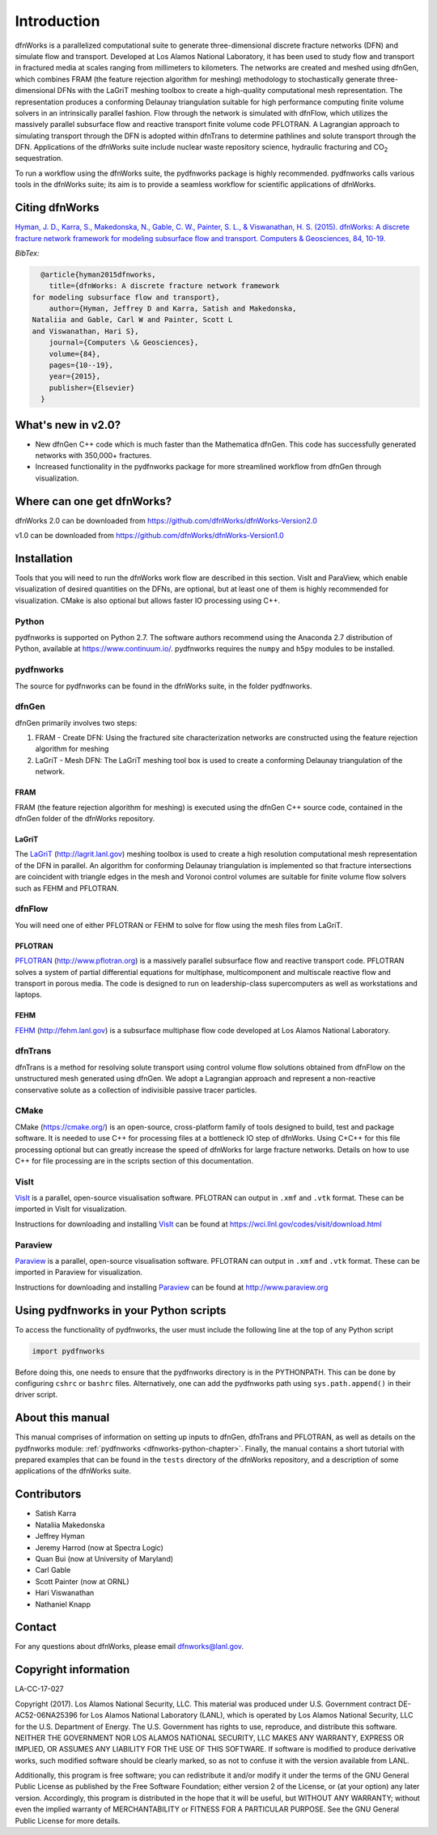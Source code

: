 Introduction
============

dfnWorks is a parallelized computational suite to generate three-dimensional discrete fracture networks (DFN) and simulate flow and transport. Developed at Los Alamos National Laboratory, it has been used to study flow and transport in fractured media at scales ranging from millimeters to kilometers. The networks are created and meshed using dfnGen, which combines FRAM (the feature rejection algorithm for meshing) methodology to stochastically generate three-dimensional DFNs with the LaGriT meshing toolbox to create a high-quality computational mesh representation. The representation produces a conforming Delaunay triangulation suitable for high performance computing finite volume solvers in an intrinsically parallel fashion. Flow through the network is simulated with dfnFlow, which utilizes the massively parallel subsurface flow and reactive transport finite volume code PFLOTRAN. A Lagrangian approach to simulating transport through the DFN is adopted within dfnTrans to determine pathlines and solute transport through the DFN. Applications of the dfnWorks suite include nuclear waste repository science, hydraulic fracturing and |CO2| sequestration.

.. |CO2| replace:: CO\ :sub:`2`    

To run a workflow using the dfnWorks suite, the pydfnworks package is highly recommended. pydfnworks calls various tools in the dfnWorks suite; its aim is to provide a seamless workflow for scientific applications of dfnWorks.

Citing dfnWorks
---------------
`Hyman, J. D., Karra, S., Makedonska, N., Gable, C. W., Painter, S. L., & Viswanathan, H. S. (2015). dfnWorks: A discrete fracture network framework for modeling subsurface flow and transport. Computers & Geosciences, 84, 10-19. <http://www.sciencedirect.com/science/article/pii/S0098300415300261/>`_

*BibTex:*

.. code-block:: none

	@article{hyman2015dfnworks,
	  title={dfnWorks: A discrete fracture network framework
      for modeling subsurface flow and transport},
	  author={Hyman, Jeffrey D and Karra, Satish and Makedonska,
      Nataliia and Gable, Carl W and Painter, Scott L
      and Viswanathan, Hari S},
	  journal={Computers \& Geosciences},
	  volume={84},
	  pages={10--19},
	  year={2015},
	  publisher={Elsevier}
	}


What's new in v2.0?
-------------------
- New dfnGen C++ code which is much faster than the Mathematica dfnGen. This code has successfully generated networks with 350,000+ fractures. 
- Increased functionality in the pydfnworks package for more streamlined workflow from dfnGen through visualization.


Where can one get dfnWorks?
---------------------------
dfnWorks 2.0 can be downloaded from https://github.com/dfnWorks/dfnWorks-Version2.0

v1.0 can be downloaded from https://github.com/dfnWorks/dfnWorks-Version1.0  


Installation
------------
Tools that you will need to run the dfnWorks work flow are described in this section. VisIt and ParaView, which enable visualization of desired quantities on the DFNs, are optional, but at least one of them is highly recommended for visualization. CMake is also optional but allows faster IO processing using C++. 

Python 
^^^^^^

pydfnworks is supported on Python 2.7. The software authors recommend using the Anaconda 2.7 distribution of Python, available at https://www.continuum.io/. 
pydfnworks requires the ``numpy`` and ``h5py`` modules to be installed.

pydfnworks
^^^^^^^^^^^^^^^

The source for pydfnworks can be found in the dfnWorks suite, in the folder pydfnworks. 

dfnGen
^^^^^^
dfnGen primarily involves two steps:

1. FRAM - Create DFN: Using the fractured site characterization networks are constructed using the feature rejection algorithm for meshing
2. LaGriT - Mesh DFN: The LaGriT meshing tool box is used to create a conforming Delaunay triangulation of the network.


FRAM
******
FRAM (the feature rejection algorithm for meshing) is executed using the dfnGen C++ source code, contained in the dfnGen folder of the dfnWorks repository.

LaGriT
******
The LaGriT_ (http://lagrit.lanl.gov) meshing toolbox is used to create a high resolution computational mesh representation of the DFN in parallel. An algorithm for conforming Delaunay triangulation is implemented so that fracture intersections are coincident with triangle edges in the mesh and Voronoi control volumes are suitable for finite volume flow solvers such as FEHM and PFLOTRAN.

dfnFlow
^^^^^^^
You will need one of either PFLOTRAN or FEHM to solve for flow using the mesh files from LaGriT. 

PFLOTRAN
********
PFLOTRAN_ (http://www.pflotran.org) is a massively parallel subsurface flow and reactive transport code. PFLOTRAN solves a system of partial differential equations for multiphase, multicomponent and multiscale reactive flow and transport in porous media. The code is designed to run on leadership-class supercomputers as well as workstations and laptops.

.. _PFLOTRAN: https://www.pflotran.org/

FEHM
****
FEHM_ (http://fehm.lanl.gov) is a subsurface multiphase flow code developed at Los Alamos National Laboratory.

dfnTrans
^^^^^^^^
dfnTrans is a method for resolving solute transport using control volume flow solutions obtained from dfnFlow on the unstructured mesh generated using dfnGen. We adopt a Lagrangian approach and represent a non-reactive conservative solute as a collection of indivisible passive tracer particles.  

CMake
^^^^^^^
CMake (https://cmake.org/) is an open-source, cross-platform family of tools designed to build, test and package software. It is needed to use C++ for processing files at a bottleneck IO step of dfnWorks. Using C+C++ for this file processing optional but can greatly increase the speed of dfnWorks for large fracture networks. Details on how to use C++ for file processing are in the scripts section of this documentation.

VisIt
^^^^^

VisIt_ is a parallel, open-source visualisation software. PFLOTRAN can output in ``.xmf`` and ``.vtk`` format. These can be imported in VisIt for visualization. 

Instructions for downloading and installing VisIt_ can be found at https://wci.llnl.gov/codes/visit/download.html 

.. _VisIt: https://wci.llnl.gov/codes/visit

Paraview
^^^^^^^^

Paraview_ is a parallel, open-source visualisation software. PFLOTRAN can output in ``.xmf`` and ``.vtk`` format. These can be imported in Paraview for visualization. 

Instructions for downloading and installing Paraview_ can be found at http://www.paraview.org 

.. _Paraview: http://www.paraview.org

Using pydfnworks in your Python scripts
--------------------------------------------

To access the functionality of pydfnworks, the user must include the following line at the 
top of any Python script

.. code-block:: python
	
	import pydfnworks 

Before doing this, one needs to ensure that the pydfnworks directory is in the PYTHONPATH. This can be done by configuring ``cshrc`` or ``bashrc`` files. Alternatively, one can add the pydfnworks path using ``sys.path.append()`` in their driver script.

About this  manual
------------------

This manual comprises of information on setting up inputs to dfnGen, dfnTrans and PFLOTRAN, as well as details on the pydfnworks module: :ref:`pydfnworks <dfnworks-python-chapter>`. Finally, the manual contains a short tutorial with prepared examples that  can be found in the ``tests`` directory of the dfnWorks repository, and a description of some applications of the dfnWorks suite.

Contributors
-------------
- Satish Karra
- Nataliia Makedonska
- Jeffrey Hyman
- Jeremy Harrod (now at Spectra Logic)
- Quan Bui (now at University of Maryland)
- Carl Gable
- Scott Painter (now at ORNL)
- Hari Viswanathan
- Nathaniel Knapp

Contact
--------

For any questions about dfnWorks, please email dfnworks@lanl.gov.

Copyright information
----------------------

LA-CC-17-027

Copyright (2017).  Los Alamos National Security, LLC. This material was produced under U.S. Government contract DE-AC52-06NA25396 for Los Alamos National Laboratory (LANL), which is operated by Los Alamos National Security, LLC for the U.S. Department of Energy. The U.S. Government has rights to use, reproduce, and distribute this software.  NEITHER THE GOVERNMENT NOR LOS ALAMOS NATIONAL SECURITY, LLC MAKES ANY WARRANTY, EXPRESS OR IMPLIED, OR ASSUMES ANY LIABILITY FOR THE USE OF THIS SOFTWARE.  If software is modified to produce derivative works, such modified software should be clearly marked, so as not to confuse it with the version available from LANL.

Additionally, this program is free software; you can redistribute it and/or modify it under the terms of the GNU General Public License as published by the Free Software Foundation; either version 2 of the License, or (at your option) any later version. Accordingly, this program is distributed in the hope that it will be useful, but WITHOUT ANY WARRANTY; without even the implied warranty of MERCHANTABILITY or FITNESS FOR A PARTICULAR PURPOSE. See the GNU General Public License for more details.


.. dfnWorks documentation master file, created by Satish Karra Oct 6, 2016
   You can adapt this file completely to your liking, but it should at least
   contain the root `toctree` directive.

